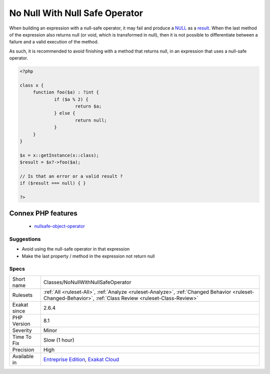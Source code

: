 .. _classes-nonullwithnullsafeoperator:

.. _no-null-with-null-safe-operator:

No Null With Null Safe Operator
+++++++++++++++++++++++++++++++

.. meta::
	:description:
		No Null With Null Safe Operator: When building an expression with a null-safe operator, it may fail and produce a NULL as a result.
	:twitter:card: summary_large_image
	:twitter:site: @exakat
	:twitter:title: No Null With Null Safe Operator
	:twitter:description: No Null With Null Safe Operator: When building an expression with a null-safe operator, it may fail and produce a NULL as a result
	:twitter:creator: @exakat
	:twitter:image:src: https://www.exakat.io/wp-content/uploads/2020/06/logo-exakat.png
	:og:image: https://www.exakat.io/wp-content/uploads/2020/06/logo-exakat.png
	:og:title: No Null With Null Safe Operator
	:og:type: article
	:og:description: When building an expression with a null-safe operator, it may fail and produce a NULL as a result
	:og:url: https://exakat.readthedocs.io/en/latest/Reference/Rules/No Null With Null Safe Operator.html
	:og:locale: en
When building an expression with a null-safe operator, it may fail and produce a `NULL <https://www.php.net/manual/en/language.types.null.php>`_ as a `result <https://www.php.net/result>`_. When the last method of the expression also returns null (or void, which is transformed in null), then it is not possible to differentiate between a failure and a valid execution of the method. 

As such, it is recommended to avoid finishing with a method that returns null, in an expression that uses a null-safe operator.

.. code-block:: php
   
   <?php
   
   class x {
   	function foo($a) : ?int { 
   		if ($a % 2) {
   			return $a;
   		} else {
   			return null;
   		}
   	}
   }
   
   $x = x::getInstance(x::class);
   $result = $x?->foo($a);
   
   // Is that an error or a valid result ? 
   if ($result === null) { }
   
   ?>
Connex PHP features
-------------------

  + `nullsafe-object-operator <https://php-dictionary.readthedocs.io/en/latest/dictionary/nullsafe-object-operator.ini.html>`_


Suggestions
___________

* Avoid using the null-safe operator in that expression
* Make the last property / method in the expression not return null




Specs
_____

+--------------+------------------------------------------------------------------------------------------------------------------------------------------------------------+
| Short name   | Classes/NoNullWithNullSafeOperator                                                                                                                         |
+--------------+------------------------------------------------------------------------------------------------------------------------------------------------------------+
| Rulesets     | :ref:`All <ruleset-All>`, :ref:`Analyze <ruleset-Analyze>`, :ref:`Changed Behavior <ruleset-Changed-Behavior>`, :ref:`Class Review <ruleset-Class-Review>` |
+--------------+------------------------------------------------------------------------------------------------------------------------------------------------------------+
| Exakat since | 2.6.4                                                                                                                                                      |
+--------------+------------------------------------------------------------------------------------------------------------------------------------------------------------+
| PHP Version  | 8.1                                                                                                                                                        |
+--------------+------------------------------------------------------------------------------------------------------------------------------------------------------------+
| Severity     | Minor                                                                                                                                                      |
+--------------+------------------------------------------------------------------------------------------------------------------------------------------------------------+
| Time To Fix  | Slow (1 hour)                                                                                                                                              |
+--------------+------------------------------------------------------------------------------------------------------------------------------------------------------------+
| Precision    | High                                                                                                                                                       |
+--------------+------------------------------------------------------------------------------------------------------------------------------------------------------------+
| Available in | `Entreprise Edition <https://www.exakat.io/entreprise-edition>`_, `Exakat Cloud <https://www.exakat.io/exakat-cloud/>`_                                    |
+--------------+------------------------------------------------------------------------------------------------------------------------------------------------------------+


